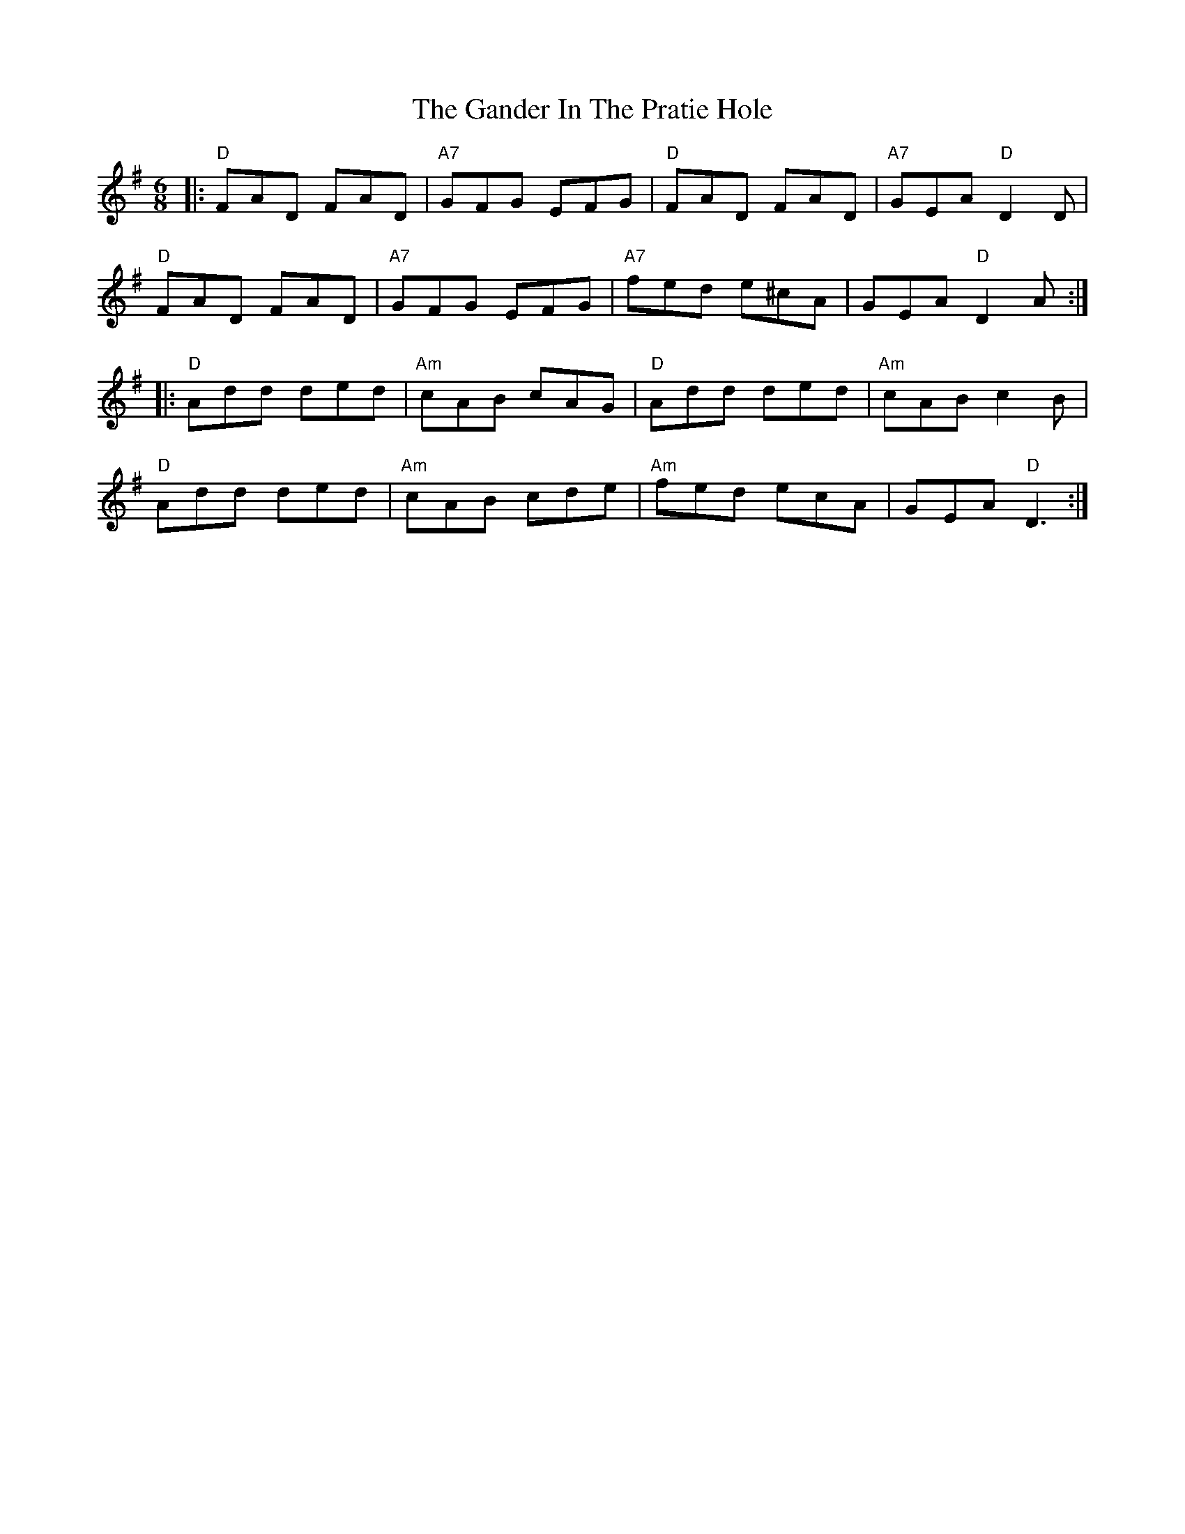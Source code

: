 X: 5
T: The Gander In The Pratie Hole
R: jig
M: 6/8
L: 1/8
K: Dmix
|: "D"FAD FAD | "A7"GFG EFG | "D"FAD FAD | "A7"GEA "D"D2 D |
"D"FAD FAD | "A7"GFG EFG | "A7"fed e^cA | GEA "D"D2 A :|
|: "D"Add ded | "Am"cAB cAG | "D"Add ded | "Am"cAB c2 B|
"D"Add ded | "Am"cAB cde | "Am"fed ecA | GEA "D"D3 :|
